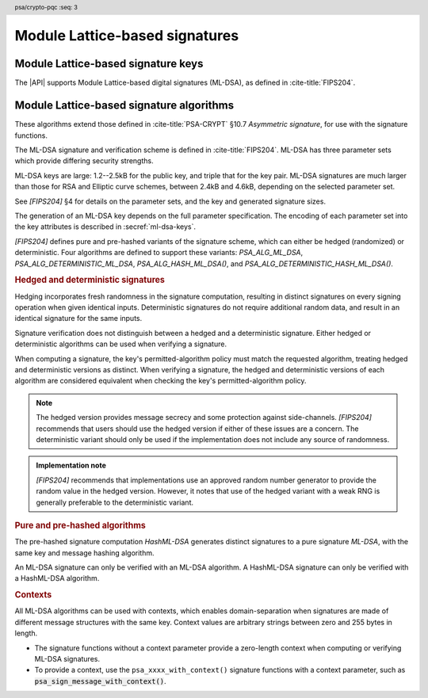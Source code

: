 .. SPDX-FileCopyrightText: Copyright 2024-2025 Arm Limited and/or its affiliates <open-source-office@arm.com>
.. SPDX-License-Identifier: CC-BY-SA-4.0 AND LicenseRef-Patent-license

.. header:: psa/crypto-pqc
    :seq: 3

.. _ml-dsa:

Module Lattice-based signatures
===============================

.. _ml-dsa-keys:

Module Lattice-based signature keys
-----------------------------------

The |API| supports Module Lattice-based digital signatures (ML-DSA), as defined in :cite-title:`FIPS204`.

.. macro:: PSA_KEY_TYPE_ML_DSA_KEY_PAIR
    :definition: ((psa_key_type_t)0x7002)

    .. summary::
        ML-DSA key pair: both the private and public key.

        .. versionadded:: 1.3

    The key attribute size of an ML-DSA key is a measure of the security strength of the ML-DSA parameter set in `[FIPS204]`:

    *   ML-DSA-44 : ``key_bits = 128``
    *   ML-DSA-65 : ``key_bits = 192``
    *   ML-DSA-87 : ``key_bits = 256``

    See also §4 in `[FIPS204]`.

    .. subsection:: Compatible algorithms

        .. hlist::

            *   `PSA_ALG_ML_DSA`
            *   `PSA_ALG_HASH_ML_DSA`
            *   `PSA_ALG_DETERMINISTIC_ML_DSA`
            *   `PSA_ALG_DETERMINISTIC_HASH_ML_DSA`

    .. subsection:: Key format

        .. warning::

            The key format may change in a final version of this API.
            The standardization of exchange formats for ML-DSA public and private keys is in progress, but final documents have not been published.
            See :cite-title:`LAMPS-MLDSA`.

            The current proposed format is based on the expected outcome of that process.

        An ML-DSA key pair is the :math:`(pk,sk)` pair of public key and secret key, which are generated from a secret 32-byte seed, :math:`\xi`. See `[FIPS204]` §5.1.

        In calls to :code:`psa_import_key()` and :code:`psa_export_key()`, the key-pair data format is the 32-byte seed :math:`\xi`.

        .. rationale::

            The IETF working group responsible for defining the format of the ML-DSA keys in *SubjectPublicKeyInfo* and *OneAsymmetricKey* structures is discussing the formats at present (September 2024), with the current consensus to using just the seed value as the private key, for the following reasons:

            *   ML-DSA key pairs are several kB in size, but can be recomputed efficiently from the initial 32-byte seed.
            *   There is no need to validate an imported ML-DSA private key --- every 32-byte seed values is valid.
            *   The public key cannot be derived from the secret key, so a key pair must store both the secret key and the public key.
                The size of the key pair depends on the ML-DSA parameter set as follows:

                .. csv-table::
                    :align: left
                    :header-rows: 1

                    Parameter set, Key-pair size in bytes
                    ML-DSA-44, 3872
                    ML-DSA-65, 5984
                    ML-DSA-87, 7488

            *   It is better for the standard to choose a single format to improve interoperability.

        See `PSA_KEY_TYPE_ML_DSA_PUBLIC_KEY` for the data format used when exporting the public key with :code:`psa_export_public_key()`.

        .. admonition:: Implementation note

            An implementation can optionally compute and store the :math:`(pk,sk)` values, to accelerate operations that use the key.
            It is recommended that an implementation retains the seed :math:`\xi` with the key pair, in order to export the key, or copy the key to a different location.

    .. subsection:: Key derivation

        A call to :code:`psa_key_derivation_output_key()` will draw 32 bytes of output and use these as the 32-byte ML-DSA key-pair seed, :math:`\xi`.
        The key pair :math:`(pk, sk)` is generated from the seed as defined by ``ML-DSA.KeyGen_internal()`` in `[FIPS204]` §6.1.

        .. admonition:: Implementation note

            It is :scterm:`implementation defined` whether the seed :math:`\xi` is expanded to :math:`(pk, sk)` at the point of derivation, or only just before the key is used.

.. macro:: PSA_KEY_TYPE_ML_DSA_PUBLIC_KEY
    :definition: ((psa_key_type_t)0x4002)

    .. summary::
        ML-DSA public key.

        .. versionadded:: 1.3

    The key attribute size of an ML-DSA public key is the same as the corresponding private key. See `PSA_KEY_TYPE_ML_DSA_KEY_PAIR`.

    .. subsection:: Compatible algorithms

        .. hlist::

            *   `PSA_ALG_ML_DSA`
            *   `PSA_ALG_HASH_ML_DSA`
            *   `PSA_ALG_DETERMINISTIC_ML_DSA`
            *   `PSA_ALG_DETERMINISTIC_HASH_ML_DSA`

    .. subsection:: Key format

        .. warning::

            The key format may change in a final version of this API.
            The standardization of exchange formats for ML-DSA public and private keys is in progress, but final documents have not been published.
            See :cite-title:`LAMPS-MLDSA`.

            The current proposed format is based on the expected outcome of that process.

        An ML-DSA public key is the :math:`pk` output of ``ML-DSA.KeyGen()``, defined in `[FIPS204]` §5.1.

        In calls to :code:`psa_import_key()`, :code:`psa_export_key()`, and :code:`psa_export_public_key()`, the public-key data format is :math:`pk`.

        The size of the public key depends on the ML-DSA parameter set as follows:

        .. csv-table::
            :align: left
            :header-rows: 1

            Parameter set, Public-key size in bytes
            ML-DSA-44, 1312
            ML-DSA-65, 1952
            ML-DSA-87, 2592

.. macro:: PSA_KEY_TYPE_IS_ML_DSA
    :definition: /* specification-defined value */

    .. summary::
        Whether a key type is an ML-DSA key, either a key pair or a public key.

        .. versionadded:: 1.3

    .. param:: type
        A key type: a value of type :code:`psa_key_type_t`.


.. _ml-dsa-algorithms:

Module Lattice-based signature algorithms
-----------------------------------------

These algorithms extend those defined in :cite-title:`PSA-CRYPT` §10.7 *Asymmetric signature*, for use with the signature functions.

The ML-DSA signature and verification scheme is defined in :cite-title:`FIPS204`.
ML-DSA has three parameter sets which provide differing security strengths.

ML-DSA keys are large: 1.2--2.5kB for the public key, and triple that for the key pair.
ML-DSA signatures are much larger than those for RSA and Elliptic curve schemes, between 2.4kB and 4.6kB, depending on the selected parameter set.

See `[FIPS204]` §4 for details on the parameter sets, and the key and generated signature sizes.

The generation of an ML-DSA key depends on the full parameter specification.
The encoding of each parameter set into the key attributes is described in :secref:`ml-dsa-keys`.

`[FIPS204]` defines pure and pre-hashed variants of the signature scheme, which can either be hedged (randomized) or deterministic.
Four algorithms are defined to support these variants: `PSA_ALG_ML_DSA`, `PSA_ALG_DETERMINISTIC_ML_DSA`, `PSA_ALG_HASH_ML_DSA()`, and `PSA_ALG_DETERMINISTIC_HASH_ML_DSA()`.

.. _ml-dsa-deterministic-signatures:

.. rubric:: Hedged and deterministic signatures

Hedging incorporates fresh randomness in the signature computation, resulting in distinct signatures on every signing operation when given identical inputs.
Deterministic signatures do not require additional random data, and result in an identical signature for the same inputs.

Signature verification does not distinguish between a hedged and a deterministic signature.
Either hedged or deterministic algorithms can be used when verifying a signature.

When computing a signature, the key's permitted-algorithm policy must match the requested algorithm, treating hedged and deterministic versions as distinct.
When verifying a signature, the hedged and deterministic versions of each algorithm are considered equivalent when checking the key's permitted-algorithm policy.

.. note::

    The hedged version provides message secrecy and some protection against side-channels.
    `[FIPS204]` recommends that users should use the hedged version if either of these issues are a concern.
    The deterministic variant should only be used if the implementation does not include any source of randomness.

.. admonition:: Implementation note

    `[FIPS204]` recommends that implementations use an approved random number generator to provide the random value in the hedged version.
    However, it notes that use of the hedged variant with a weak RNG is generally preferable to the deterministic variant.

.. rationale::

    The use of fresh randomness, or not, when computing a signature seems like an implementation decision based on the capability of the system, and its vulnerability to specific threats, following the recommendations in `[FIPS204]`.

    However, the |API| gives distinct algorithm identifiers for the hedged and deterministic variants, to enable an application use case to require a specific variant.

.. rubric:: Pure and pre-hashed algorithms

The pre-hashed signature computation *HashML-DSA* generates distinct signatures to a pure signature *ML-DSA*, with the same key and message hashing algorithm.

An ML-DSA signature can only be verified with an ML-DSA algorithm.
A HashML-DSA signature can only be verified with a HashML-DSA algorithm.

.. _ml-dsa-contexts:

.. rubric:: Contexts

All ML-DSA algorithms can be used with contexts, which enables domain-separation when signatures are made of different message structures with the same key.
Context values are arbitrary strings between zero and 255 bytes in length.

*   The signature functions without a context parameter provide a zero-length context when computing or verifying ML-DSA signatures.
*   To provide a context, use the ``psa_xxxx_with_context()`` signature functions with a context parameter, such as :code:`psa_sign_message_with_context()`.

.. macro:: PSA_ALG_ML_DSA
    :definition: ((psa_algorithm_t) 0x06004400)

    .. summary::
        Module lattice-based digital signature algorithm without pre-hashing (ML-DSA).

        .. versionadded:: 1.3

    This algorithm can only be used with the message signature and verify functions.
    For example, :code:`psa_sign_message()` or :code:`psa_verify_message_with_context()`.

    This is the pure ML-DSA digital signature algorithm, defined by :cite-title:`FIPS204`, using hedging.
    ML-DSA requires an ML-DSA key, which determines the ML-DSA parameter set for the operation.

    This algorithm is randomized: each invocation returns a different, equally valid signature.
    See the `notes on hedged signatures <ml-dsa-deterministic-signatures_>`_.

    This algorithm has a context parameter.
    See the `notes on ML-DSA contexts <ml-dsa-contexts_>`_.

    When `PSA_ALG_ML_DSA` is used as a permitted algorithm in a key policy, this permits:

    *   `PSA_ALG_ML_DSA` as the algorithm in a call to :code:`psa_sign_message()` or :code:`psa_sign_message_with_context()`.
    *   `PSA_ALG_ML_DSA` or `PSA_ALG_DETERMINISTIC_ML_DSA` as the algorithm in a call to :code:`psa_verify_message()` or :code:`psa_verify_message_with_context()`.

    .. note::
        To sign or verify the pre-computed hash of a message using ML-DSA, the HashML-DSA algorithms (`PSA_ALG_HASH_ML_DSA()` and `PSA_ALG_DETERMINISTIC_HASH_ML_DSA()`) can also be used with :code:`psa_sign_hash()` and :code:`psa_verify_hash()`.

        The signature produced by HashML-DSA is distinct from that produced by ML-DSA.

    .. subsection:: Compatible key types

        | `PSA_KEY_TYPE_ML_DSA_KEY_PAIR`
        | `PSA_KEY_TYPE_ML_DSA_PUBLIC_KEY` (signature verification only)

.. macro:: PSA_ALG_DETERMINISTIC_ML_DSA
    :definition: ((psa_algorithm_t) 0x06004500)

    .. summary::
        Deterministic module lattice-based digital signature algorithm without pre-hashing (ML-DSA).

        .. versionadded:: 1.3

    This algorithm can only be used with the message signature and verify functions.
    For example, :code:`psa_sign_message()` or :code:`psa_verify_message_with_context()`.

    This is the pure ML-DSA digital signature algorithm, defined by :cite-title:`FIPS204`, without hedging.
    ML-DSA requires an ML-DSA key, which determines the ML-DSA parameter set for the operation.

    This algorithm is deterministic: each invocation with the same inputs returns an identical signature.

    .. warning::
        It is recommended to use the hedged `PSA_ALG_ML_DSA` algorithm instead, when supported by the implementation.
        See the `notes on deterministic signatures <ml-dsa-deterministic-signatures_>`_.

    This algorithm has a context parameter.
    See the `notes on ML-DSA contexts <ml-dsa-contexts_>`_.

    When `PSA_ALG_DETERMINISTIC_ML_DSA` is used as a permitted algorithm in a key policy, this permits:

    *   `PSA_ALG_DETERMINISTIC_ML_DSA` as the algorithm in a call to :code:`psa_sign_message()` or :code:`psa_sign_message_with_context()`.
    *   `PSA_ALG_ML_DSA` or `PSA_ALG_DETERMINISTIC_ML_DSA` as the algorithm in a call to :code:`psa_verify_message()` or :code:`psa_verify_message_with_context()`.

    .. note::
        To sign or verify the pre-computed hash of a message using ML-DSA, the HashML-DSA algorithms (`PSA_ALG_HASH_ML_DSA()` and `PSA_ALG_DETERMINISTIC_HASH_ML_DSA()`) can also be used with :code:`psa_sign_hash()` and :code:`psa_verify_hash()`.

        The signature produced by HashML-DSA is distinct from that produced by ML-DSA.

    .. subsection:: Compatible key types

        | :code:`PSA_KEY_TYPE_ML_DSA_KEY_PAIR`
        | :code:`PSA_KEY_TYPE_ML_DSA_PUBLIC_KEY` (signature verification only)

.. macro:: PSA_ALG_HASH_ML_DSA
    :definition: /* specification-defined value */

    .. summary::
        Module lattice-based digital signature algorithm with pre-hashing (HashML-DSA).

        .. versionadded:: 1.3

    .. param:: hash_alg
        A hash algorithm: a value of type :code:`psa_algorithm_t` such that :code:`PSA_ALG_IS_HASH(hash_alg)` is true.
        This includes :code:`PSA_ALG_ANY_HASH` when specifying the algorithm in a key policy.

    .. return::
        The corresponding HashML-DSA signature algorithm, using ``hash_alg`` to pre-hash the message.

        Unspecified if ``hash_alg`` is not a supported hash algorithm.

    This algorithm can be used with both the message and hash signature functions.

    This is the pre-hashed ML-DSA digital signature algorithm, defined by :cite-title:`FIPS204`, using hedging.
    ML-DSA requires an ML-DSA key, which determines the ML-DSA parameter set for the operation.

    .. note::
        For the pre-hashing, `[FIPS204]` §5.4 recommends the use of an approved hash function with an equivalent, or better, security strength than the chosen ML-DSA parameter set.

    This algorithm is randomized: each invocation returns a different, equally valid signature.
    See the `notes on hedged signatures <ml-dsa-deterministic-signatures_>`_.

    This algorithm has a context parameter.
    See the `notes on ML-DSA contexts <ml-dsa-contexts_>`_.

    When `PSA_ALG_HASH_ML_DSA()` is used as a permitted algorithm in a key policy, this permits:

    *   `PSA_ALG_HASH_ML_DSA()` as the algorithm in a call to a message or hash signing function, such as :code:`psa_sign_message()` or :code:`psa_sign_hash_with_context()`.
    *   `PSA_ALG_HASH_ML_DSA()` or `PSA_ALG_DETERMINISTIC_HASH_ML_DSA()` as the algorithm in a call to a signature verification function, such as :code:`psa_verify_message()` or :code:`psa_verify_hash()_with_context()`.

    .. note::
        The signature produced by HashML-DSA is distinct from that produced by ML-DSA.

    .. subsection:: Usage

        This is a hash-and-sign algorithm. To calculate a signature, use one of the following approaches:

        *   Call :code:`psa_sign_message()` or :code:`psa_sign_message_with_context()` with the message.

        *   Calculate the hash of the message with :code:`psa_hash_compute()`, or with a multi-part hash operation, using the ``hash_alg`` hash algorithm.
            Note that ``hash_alg`` can be extracted from the signature algorithm using :code:`PSA_ALG_GET_HASH(sig_alg)`.
            Then sign the calculated hash either with :code:`psa_sign_hash()` or, if the protocol requires the use of a non-zero-length context, with :code:`psa_sign_hash_with_context()`.

        Verifying a signature is similar, using :code:`psa_verify_message()` or :code:`psa_verify_hash()` instead of the signature function, or :code:`psa_verify_message_with_context()` or :code:`psa_verify_hash_with_context()` if a non-zero-=length context has been used.

    .. subsection:: Compatible key types

        | `PSA_KEY_TYPE_ML_DSA_KEY_PAIR`
        | `PSA_KEY_TYPE_ML_DSA_PUBLIC_KEY` (signature verification only)

    .. comment
        Add this algorithm to the list in PSA_ALG_GET_HASH()

.. macro:: PSA_ALG_DETERMINISTIC_HASH_ML_DSA
    :definition: /* specification-defined value */

    .. summary::
        Deterministic module lattice-based digital signature algorithm with pre-hashing (HashML-DSA).

        .. versionadded:: 1.3

    .. param:: hash_alg
        A hash algorithm: a value of type :code:`psa_algorithm_t` such that :code:`PSA_ALG_IS_HASH(hash_alg)` is true.
        This includes :code:`PSA_ALG_ANY_HASH` when specifying the algorithm in a key policy.

    .. return::
        The corresponding deterministic HashML-DSA signature algorithm, using ``hash_alg`` to pre-hash the message.

        Unspecified if ``hash_alg`` is not a supported hash algorithm.

    This algorithm can be used with both the message and hash signature functions.

    This is the pre-hashed ML-DSA digital signature algorithm, defined by :cite-title:`FIPS204`, without hedging.
    ML-DSA requires an ML-DSA key, which determines the ML-DSA parameter set for the operation.

    .. note::
        For the pre-hashing, `[FIPS204]` §5.4 recommends the use of an approved hash function with an equivalent, or better, security strength than the chosen ML-DSA parameter set.

    This algorithm is deterministic: each invocation with the same inputs returns an identical signature.

    .. warning::
        It is recommended to use the hedged `PSA_ALG_HASH_ML_DSA()` algorithm instead, when supported by the implementation.
        See the `notes on deterministic signatures <ml-dsa-deterministic-signatures_>`_.

    This algorithm has a context parameter.
    See the `notes on ML-DSA contexts <ml-dsa-contexts_>`_.

    When `PSA_ALG_DETERMINISTIC_HASH_ML_DSA()` is used as a permitted algorithm in a key policy, this permits:

    *   `PSA_ALG_DETERMINISTIC_HASH_ML_DSA()` as the algorithm in a call to a message or hash signing function, such as :code:`psa_sign_message()` or :code:`psa_sign_hash_with_context()`.
    *   `PSA_ALG_HASH_ML_DSA()` or `PSA_ALG_DETERMINISTIC_HASH_ML_DSA()` as the algorithm in a call to a signature verification function, such as :code:`psa_verify_message()` or :code:`psa_verify_hash()_with_context()`.

    .. note::
        The signature produced by HashML-DSA is distinct from that produced by ML-DSA.

    .. subsection:: Usage

        See `PSA_ALG_HASH_ML_DSA()` for example usage.

    .. subsection:: Compatible key types

        | `PSA_KEY_TYPE_ML_DSA_KEY_PAIR`
        | `PSA_KEY_TYPE_ML_DSA_PUBLIC_KEY` (signature verification only)

    .. comment
        Add this algorithm to the list in PSA_ALG_GET_HASH()

.. macro:: PSA_ALG_IS_ML_DSA
    :definition: /* specification-defined value */

    .. summary::
        Whether the specified algorithm is ML-DSA, without pre-hashing.

        .. versionadded:: 1.3

    .. param:: alg
        An algorithm identifier: a value of type :code:`psa_algorithm_t`.

    .. return::
        ``1`` if ``alg`` is a pure ML-DSA algorithm, ``0`` otherwise.

        This macro can return either ``0`` or ``1`` if ``alg`` is not a supported algorithm identifier.

    .. note::
        Use `PSA_ALG_IS_HASH_ML_DSA()` to determine if an algorithm identifier is a HashML-DSA algorithm.

.. macro:: PSA_ALG_IS_HASH_ML_DSA
    :definition: /* specification-defined value */

    .. summary::
        Whether the specified algorithm is HashML-DSA.

        .. versionadded:: 1.3

    .. param:: alg
        An algorithm identifier: a value of type :code:`psa_algorithm_t`.

    .. return::
        ``1`` if ``alg`` is a HashML-DSA algorithm, ``0`` otherwise.

        This macro can return either ``0`` or ``1`` if ``alg`` is not a supported algorithm identifier.

    .. note::
        Use `PSA_ALG_IS_ML_DSA()` to determine if an algorithm identifier is a pre-hashed ML-DSA algorithm.

.. macro:: PSA_ALG_IS_DETERMINISTIC_HASH_ML_DSA
    :definition: /* specification-defined value */

    .. summary::
        Whether the specified algorithm is deterministic HashML-DSA.

        .. versionadded:: 1.3

    .. param:: alg
        An algorithm identifier: a value of type :code:`psa_algorithm_t`.

    .. return::
        ``1`` if ``alg`` is a deterministic HashML-DSA algorithm, ``0`` otherwise.

        This macro can return either ``0`` or ``1`` if ``alg`` is not a supported algorithm identifier.

    See also `PSA_ALG_IS_HASH_ML_DSA()` and `PSA_ALG_IS_HEDGED_HASH_ML_DSA()`.

.. macro:: PSA_ALG_IS_HEDGED_HASH_ML_DSA
    :definition: /* specification-defined value */

    .. summary::
        Whether the specified algorithm is hedged HashML-DSA.

        .. versionadded:: 1.3

    .. param:: alg
        An algorithm identifier: a value of type :code:`psa_algorithm_t`.

    .. return::
        ``1`` if ``alg`` is a hedged HashML-DSA algorithm, ``0`` otherwise.

        This macro can return either ``0`` or ``1`` if ``alg`` is not a supported algorithm identifier.

    See also `PSA_ALG_IS_HASH_ML_DSA()` and `PSA_ALG_IS_DETERMINISTIC_HASH_ML_DSA()`.

